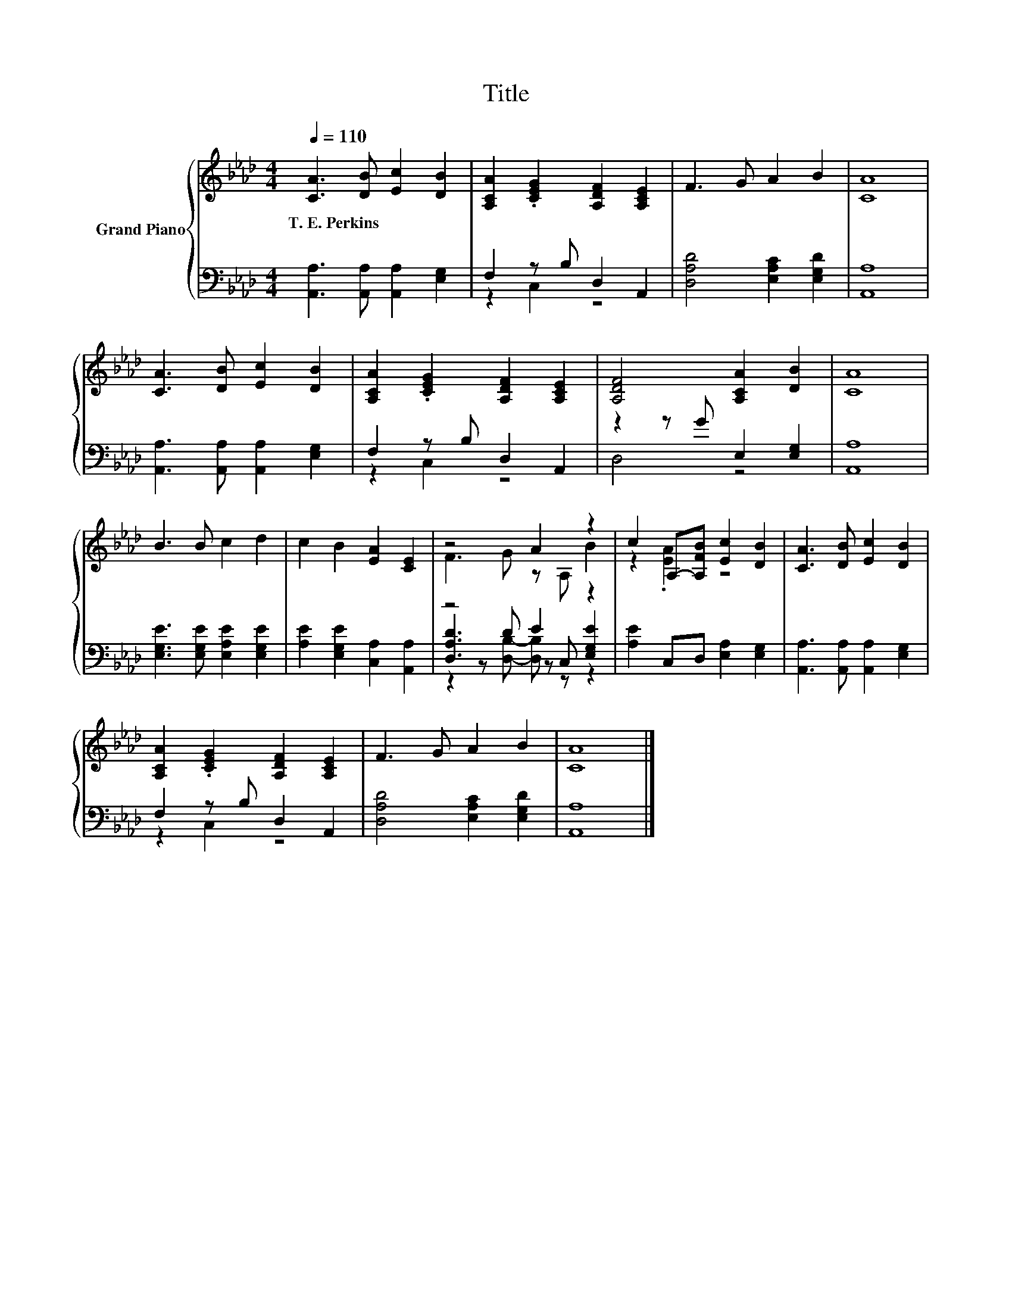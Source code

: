 X:1
T:Title
%%score { ( 1 4 ) | ( 2 3 5 ) }
L:1/8
Q:1/4=110
M:4/4
K:Ab
V:1 treble nm="Grand Piano"
V:4 treble 
V:2 bass 
V:3 bass 
V:5 bass 
V:1
 [CA]3 [DB] [Ec]2 [DB]2 | [A,CA]2 .[CEG]2 [A,DF]2 [A,CE]2 | F3 G A2 B2 | [CA]8 | %4
w: T.~E.~Perkins * * *||||
 [CA]3 [DB] [Ec]2 [DB]2 | [A,CA]2 .[CEG]2 [A,DF]2 [A,CE]2 | [A,DF]4 [A,CA]2 [DB]2 | [CA]8 | %8
w: ||||
 B3 B c2 d2 | c2 B2 [EA]2 [CE]2 | z4 A2 z2 | c2 A,-[A,FB] [Ec]2 [DB]2 | [CA]3 [DB] [Ec]2 [DB]2 | %13
w: |||||
 [A,CA]2 .[CEG]2 [A,DF]2 [A,CE]2 | F3 G A2 B2 | [CA]8 |] %16
w: |||
V:2
 [A,,A,]3 [A,,A,] [A,,A,]2 [E,G,]2 | F,2 z B, D,2 A,,2 | [D,A,D]4 [E,A,C]2 [E,G,D]2 | [A,,A,]8 | %4
 [A,,A,]3 [A,,A,] [A,,A,]2 [E,G,]2 | F,2 z B, D,2 A,,2 | z2 z G E,2 [E,G,]2 | [A,,A,]8 | %8
 [E,G,E]3 [E,G,E] [E,A,E]2 [E,G,E]2 | [A,E]2 [E,G,E]2 [C,A,]2 [A,,A,]2 | z4 E2 z2 | %11
 [A,E]2 C,D, [E,A,]2 [E,G,]2 | [A,,A,]3 [A,,A,] [A,,A,]2 [E,G,]2 | F,2 z B, D,2 A,,2 | %14
 [D,A,D]4 [E,A,C]2 [E,G,D]2 | [A,,A,]8 |] %16
V:3
 x8 | z2 C,2 z4 | x8 | x8 | x8 | z2 C,2 z4 | D,4 z4 | x8 | x8 | x8 | [D,A,D]3 D z C, [E,G,E]2 | %11
 x8 | x8 | z2 C,2 z4 | x8 | x8 |] %16
V:4
 x8 | x8 | x8 | x8 | x8 | x8 | x8 | x8 | x8 | x8 | F3 G z A, B2 | z2 .[EA]2 z4 | x8 | x8 | x8 | %15
 x8 |] %16
V:5
 x8 | x8 | x8 | x8 | x8 | x8 | x8 | x8 | x8 | x8 | z2 z [D,B,]- [D,B,] z z2 | x8 | x8 | x8 | x8 | %15
 x8 |] %16

